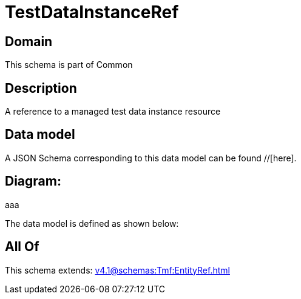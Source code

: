 = TestDataInstanceRef

[#domain]
== Domain

This schema is part of Common

[#description]
== Description
A reference to a managed test data instance resource


[#data_model]
== Data model

A JSON Schema corresponding to this data model can be found //[here].

== Diagram:
aaa

The data model is defined as shown below:


[#all_of]
== All Of

This schema extends: xref:v4.1@schemas:Tmf:EntityRef.adoc[]
